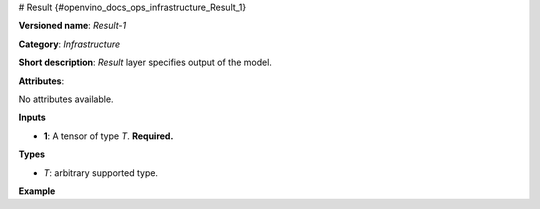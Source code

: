 # Result {#openvino_docs_ops_infrastructure_Result_1}


.. meta::
  :description: Learn about Result-1 - an infrastructure operation, which 
                can be performed on a single input tensor to specify output of the model.

**Versioned name**: *Result-1*

**Category**: *Infrastructure*

**Short description**: *Result* layer specifies output of the model.

**Attributes**:

No attributes available.

**Inputs**

* **1**: A tensor of type *T*. **Required.**

**Types**

* *T*: arbitrary supported type.

**Example**

.. code-block:: xml
   :force:

    <layer ... type="Result" ...>
        <input>
            <port id="0">
                <dim>1</dim>
                <dim>3</dim>
                <dim>224</dim>
                <dim>224</dim>
            </port>
        </input>
    </layer>



